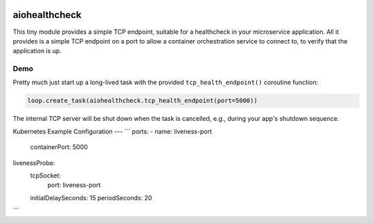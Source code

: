 .. image:: https://travis-ci.org/cjrh/aiohealthcheck.svg?branch=master
    :target: https://travis-ci.org/cjrh/aiohealthcheck

.. image:: https://coveralls.io/repos/github/cjrh/aiohealthcheck/badge.svg?branch=master
    :target: https://coveralls.io/github/cjrh/aiohealthcheck?branch=master

.. image:: https://img.shields.io/pypi/pyversions/aiohealthcheck.svg
    :target: https://pypi.python.org/pypi/aiohealthcheck

.. image:: https://img.shields.io/github/tag/cjrh/aiohealthcheck.svg
    :target: https://img.shields.io/github/tag/cjrh/aiohealthcheck.svg

.. image:: https://img.shields.io/badge/install-pip%20install%20aiohealthcheck-ff69b4.svg
    :target: https://img.shields.io/badge/install-pip%20install%20aiohealthcheck-ff69b4.svg

.. image:: https://img.shields.io/pypi/v/aiohealthcheck.svg
    :target: https://img.shields.io/pypi/v/aiohealthcheck.svg

.. image:: https://img.shields.io/badge/calver-YYYY.MM.MINOR-22bfda.svg
    :target: http://calver.org/


aiohealthcheck
======================

This tiny module provides a simple TCP endpoint, suitable for a healthcheck
in your microservice application. All it provides is a simple TCP endpoint
on a port to allow a container orchestration service to connect to, to
verify that the application is up.

Demo
----

Pretty much just start up a long-lived task with the provided
``tcp_health_endpoint()`` coroutine function:

.. code-block:: python

    loop.create_task(aiohealthcheck.tcp_health_endpoint(port=5000))

The internal TCP server will be shut down when the task is cancelled, e.g.,
during your app's shutdown sequence.

Kubernetes Example Configuration
---
```
ports:
- name: liveness-port
  containerPort: 5000
livenessProbe:
  tcpSocket:
    port: liveness-port
  initialDelaySeconds: 15
  periodSeconds: 20
```
